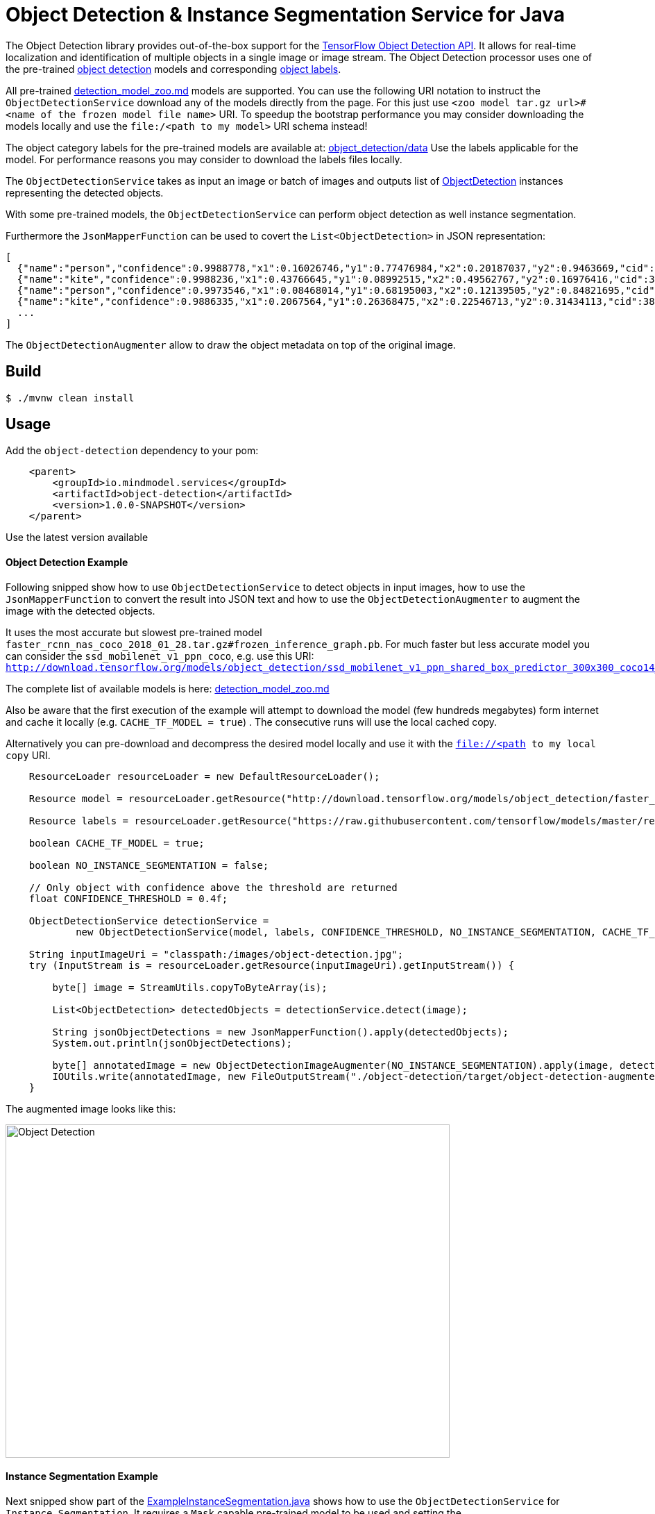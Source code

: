 //tag::ref-doc[]
= Object Detection & Instance Segmentation Service for Java

The Object Detection library provides out-of-the-box support for the https://github.com/tensorflow/models/blob/master/research/object_detection/README.md[TensorFlow Object Detection API].
It allows for real-time localization and identification of multiple objects in a single image or image stream.
The Object Detection processor uses one of the pre-trained https://github.com/tensorflow/models/blob/master/research/object_detection/g3doc/detection_model_zoo.md[object detection] models
and corresponding https://github.com/tensorflow/models/tree/master/research/object_detection/data[object labels].

All pre-trained https://github.com/tensorflow/models/blob/master/research/object_detection/g3doc/detection_model_zoo.md[detection_model_zoo.md] models are supported.
You can use the following URI notation to instruct the `ObjectDetectionService` download any of the models directly from the page.
For this just use `<zoo model tar.gz url>#<name of the frozen model file name>` URI. To speedup the bootstrap performance you may consider
downloading the models locally and use the `file:/<path to my model>` URI schema instead!

The object category labels for the pre-trained models are available at: https://github.com/tensorflow/models/tree/master/research/object_detection/data[object_detection/data]
Use the labels applicable for the model. For performance reasons you may consider to download the labels files locally.

The `ObjectDetectionService` takes as input an image or batch of images and outputs list of file://.src/main/java/io/mindmodel/services/object/detection/domain/ObjectDetection.java[ObjectDetection]
instances representing the detected objects.

With some pre-trained models, the `ObjectDetectionService` can perform object detection as well instance segmentation.

Furthermore the `JsonMapperFunction` can be used to covert the `List<ObjectDetection>` in JSON representation:

```json
[
  {"name":"person","confidence":0.9988778,"x1":0.16026746,"y1":0.77476984,"x2":0.20187037,"y2":0.9463669,"cid":1},
  {"name":"kite","confidence":0.9988236,"x1":0.43766645,"y1":0.08992515,"x2":0.49562767,"y2":0.16976416,"cid":38},
  {"name":"person","confidence":0.9973546,"x1":0.08468014,"y1":0.68195003,"x2":0.12139505,"y2":0.84821695,"cid":1},
  {"name":"kite","confidence":0.9886335,"x1":0.2067564,"y1":0.26368475,"x2":0.22546713,"y2":0.31434113,"cid":38}]
  ...
]
```

The `ObjectDetectionAugmenter` allow to draw the object metadata on top of the original image.

== Build

```
$ ./mvnw clean install
```

== Usage

Add the `object-detection` dependency to your pom:

```xml
    <parent>
        <groupId>io.mindmodel.services</groupId>
        <artifactId>object-detection</artifactId>
        <version>1.0.0-SNAPSHOT</version>
    </parent>
```
Use the latest version available

==== Object Detection Example

Following snipped show how to use `ObjectDetectionService` to detect objects in input images, how to use the
`JsonMapperFunction` to convert the result into JSON text and how to use the `ObjectDetectionAugmenter` to augment the
image with the detected objects.

It uses the most accurate but slowest pre-trained model `faster_rcnn_nas_coco_2018_01_28.tar.gz#frozen_inference_graph.pb`.
For much faster but less accurate model you can consider the `ssd_mobilenet_v1_ppn_coco`, e.g. use this URI:
`http://download.tensorflow.org/models/object_detection/ssd_mobilenet_v1_ppn_shared_box_predictor_300x300_coco14_sync_2018_07_03.tar.gz#frozen_inference_graph.pb`

The complete list of available models is here: https://github.com/tensorflow/models/blob/master/research/object_detection/g3doc/detection_model_zoo.md[detection_model_zoo.md]

Also be aware that the first execution of the example will attempt to download the model (few hundreds megabytes) form
internet and cache it locally (e.g. `CACHE_TF_MODEL = true`) . The consecutive runs will use the local cached copy.

Alternatively you can pre-download and decompress the desired model locally and use it with the `file://<path to my local copy` URI.

```java
    ResourceLoader resourceLoader = new DefaultResourceLoader();

    Resource model = resourceLoader.getResource("http://download.tensorflow.org/models/object_detection/faster_rcnn_nas_coco_2018_01_28.tar.gz#frozen_inference_graph.pb");

    Resource labels = resourceLoader.getResource("https://raw.githubusercontent.com/tensorflow/models/master/research/object_detection/data/mscoco_label_map.pbtxt");

    boolean CACHE_TF_MODEL = true;

    boolean NO_INSTANCE_SEGMENTATION = false;

    // Only object with confidence above the threshold are returned
    float CONFIDENCE_THRESHOLD = 0.4f;

    ObjectDetectionService detectionService =
            new ObjectDetectionService(model, labels, CONFIDENCE_THRESHOLD, NO_INSTANCE_SEGMENTATION, CACHE_TF_MODEL);

    String inputImageUri = "classpath:/images/object-detection.jpg";
    try (InputStream is = resourceLoader.getResource(inputImageUri).getInputStream()) {

        byte[] image = StreamUtils.copyToByteArray(is);

        List<ObjectDetection> detectedObjects = detectionService.detect(image);

        String jsonObjectDetections = new JsonMapperFunction().apply(detectedObjects);
        System.out.println(jsonObjectDetections);

        byte[] annotatedImage = new ObjectDetectionImageAugmenter(NO_INSTANCE_SEGMENTATION).apply(image, detectedObjects);
        IOUtils.write(annotatedImage, new FileOutputStream("./object-detection/target/object-detection-augmented.jpg"));
    }
```

The augmented image looks like this:

image:./src/test/resources/doc/object-detection-augmented.jpg[alt=Object Detection, width=640,height=480]

==== Instance Segmentation Example

Next snipped show part of the file://./src/test/java/io/mindmodel/services/object/detection/examples/ExampleInstanceSegmentation.java[ExampleInstanceSegmentation.java]
shows how to use the `ObjectDetectionService` for `Instance Segmentation`. It requires a `Mask`
capable pre-trained model to be used and setting the `NO_INSTANCE_SEGMENTATION = true` flag to true.

```java
    ResourceLoader resourceLoader = new DefaultResourceLoader();

    // Uses one of the 4 MASK pre-trained models
    Resource model = resourceLoader.getResource("http://download.tensorflow.org/models/object_detection/mask_rcnn_inception_resnet_v2_atrous_coco_2018_01_28.tar.gz#frozen_inference_graph.pb");
    Resource labels = resourceLoader.getResource("https://raw.githubusercontent.com/tensorflow/models/master/research/object_detection/data/mscoco_label_map.pbtxt");

    boolean CACHE_TF_MODEL = true;

    // For the pre-trained models with mask you can set the INSTANCE_SEGMENTATION to enable object instance segmentation as well
    boolean INSTANCE_SEGMENTATION = true;

    // Only object with confidence above the threshold are returned
    float CONFIDENCE_THRESHOLD = 0.4f;

    ObjectDetectionService detectionService =
            new ObjectDetectionService(model, labels, CONFIDENCE_THRESHOLD, INSTANCE_SEGMENTATION, CACHE_TF_MODEL);

    String inputImageUri = "classpath:/images/object-detection.jpg";
    try (InputStream is = resourceLoader.getResource(inputImageUri).getInputStream()) {

        byte[] image = StreamUtils.copyToByteArray(is);

        List<ObjectDetection> detectedObjects = detectionService.detect(image);

        String jsonObjectDetections = new JsonMapperFunction().apply(detectedObjects);
        System.out.println(jsonObjectDetections);

        byte[] annotatedImage = new ObjectDetectionImageAugmenter(INSTANCE_SEGMENTATION).apply(image, detectedObjects);
        IOUtils.write(annotatedImage, new FileOutputStream("./object-detection/target/object-detection-segmentation-augmented.jpg"));
    }
```

The The augmented image with the segment masks looks like this:

image:./src/test/resources/doc/object-detection-segmentation-augmented.jpg[alt=Object Detection, width=640,height=480]

Find the file://./src/test/java/io/mindmodel/services/object/detection/examples/ExampleInstanceSegmentation.java[ExampleInstanceSegmentation.java]
